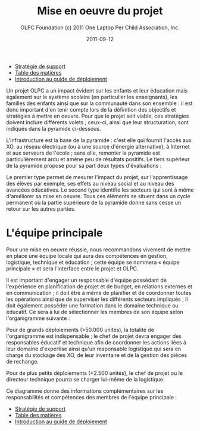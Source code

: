 #+TITLE: Mise en oeuvre du projet
#+AUTHOR: OLPC Foundation (c) 2011 One Laptop Per Child Association, Inc.
#+DATE: 2011-09-12
#+OPTIONS: toc:nil

#+HTML: <div class="menu">

- [[file:olpc-deployment-guide-strategie-support.org][Stratégie de support]]
- [[file:index.org][Table des matières]]
- [[file:olpc-deployment-guide-introduction-au-guide-de-deploiement.org][Introduction au guide de déploiement]]

#+HTML: </div>

Un projet OLPC a un impact évident sur les enfants et leur éducation mais
également sur le système scolaire (en particulier les enseignants), les
familles des enfants ainsi que sur la communauté dans son ensemble : il est
donc important d'en tenir compte lors de la définition des objectifs et
stratégies à mettre en oeuvre. Pour que le projet soit viable, ces
stratégies doivent inclure différents volets ; ceux-ci, ainsi que leur
structuration, sont indiqués dans la pyramide ci-dessous. 

L'infrastructure est la base de la pyramide : c'est elle qui fournit
l'accès aux XO, au réseau électrique (ou à une source d'énergie
alternative), à Internet et aux serveurs de l'école ; sans elle, remonter
la pyramide est particulièrement ardu et amène peu de résultats
positifs. Le tiers supérieur de la pyramide propose pour sa part deux types
d'évaluations : 

[[file:~/install/git/OLPC-Deployment--community--guide/images/2_project_implementation_fr.jpg]]

Le premier type permet de mesurer l'impact du projet, sur l'apprentissage
des élèves par exemple, ses effets au niveau social et au niveau des
avancées éducatives. Le second type identifie les secteurs qui sont à même
d'améliorer sa mise en oeuvre. Tous ces éléments se situent dans un cycle
permanent où la partie supérieure de la pyramide donne sans cesse un retour
sur les autres parties.

* L'équipe principale

#+index: Equipe principale!Survol

Pour une mise en oeuvre réussie, nous recommandons vivement de mettre en
place une équipe locale qui aura des compétences en gestion, logistique,
technique et éducation ; cette équipe se nommera « équipe principale » et
sera l'interface entre le projet et OLPC.

Il est important d'engager un responsable d'équipe possédant de
l'expérience en planification de projet et de budget, en relations externes
et en communication ; il doit être à même de planifier et de coordonner
toutes les opérations ainsi que de superviser les différents secteurs
impliqués ; il doit également posséder une formation dans le domaine
technique ou éducatif. Ce sera à lui de sélectionner les membres de son
équipe selon l'organigramme suivante : 

[[file:~/install/git/OLPC-Deployment--community--guide/images/3_core_team_fr.jpg]]

Pour de grands déploiements (>50.000 unités), la totalité de l'organigramme
est indispensable ; le chef de projet devra engager des responsables
éducatif et technique afin de coordonner les actions liées à leur domaine
d'expertise ainsi qu'un responsable logistique qui sera en charge du
stockage des XO, de leur inventaire et de la gestion des pièces de
rechange.

Pour de plus petits déploiements (<2.500 unités), le chef de projet ou le
directeur technique pourra se charger lui-même de la logistique. 

Ce diagramme donne des informations complémentaires sur les responsabilités
et compétences des membres de l'équipe principale : 

#+index: Equipe principale!Compétences
#+index: Equipe principale!Diagramme

[[file:~/install/git/OLPC-Deployment--community--guide/images/4_core_team_skills_1.jpg]]

[[file:~/install/git/OLPC-Deployment--community--guide/images/5_core_team_skills_2.jpg]]

[[file:~/install/git/OLPC-Deployment--community--guide/images/6_core_team_skills_3.jpg]]

#+HTML: <div class="menu">

- [[file:olpc-deployment-guide-strategie-support.org][Stratégie de support]]
- [[file:index.org][Table des matières]]
- [[file:olpc-deployment-guide-introduction-au-guide-de-deploiement.org][Introduction au guide de déploiement]]

#+HTML: </div>
